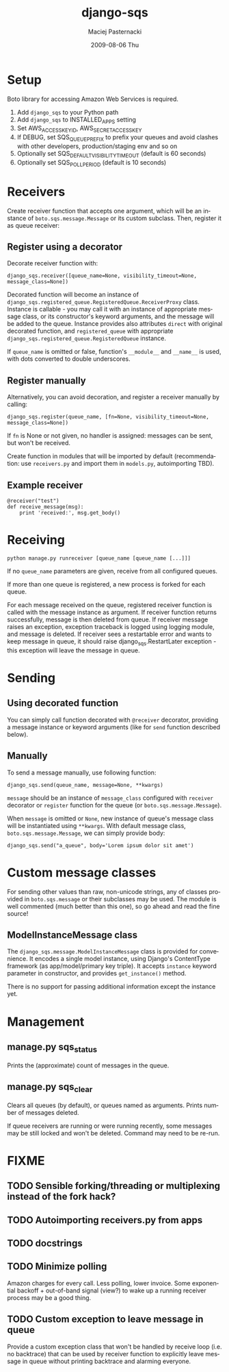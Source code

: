#+COMMENT: -*- org -*-
#+TITLE:     django-sqs
#+AUTHOR:    Maciej Pasternacki
#+EMAIL:     maciej@pasternacki.net
#+DATE:      2009-08-06 Thu
#+TEXT: Integrate Amazon Simple Queue Service in your Django project
#+KEYWORDS: 
#+LANGUAGE:  en
#+OPTIONS:   H:3 num:t toc:t \n:nil @:t ::t |:t ^:t -:t f:t *:t <:t
#+OPTIONS:   TeX:t LaTeX:t skip:nil d:nil todo:t pri:nil tags:not-in-toc
#+INFOJS_OPT: view:nil toc:nil ltoc:t mouse:underline buttons:0 path:http://orgmode.org/org-info.js
#+EXPORT_SELECT_TAGS: export
#+EXPORT_EXCLUDE_TAGS: noexport
#+LINK_UP:   
#+LINK_HOME: http://github.com/mpasternacki/django-sqs/

* Setup
  Boto library for accessing Amazon Web Services is required.

  1. Add =django_sqs= to your Python path
  2. Add =django_sqs= to INSTALLED_APPS setting
  3. Set AWS_ACCESS_KEY_ID, AWS_SECRET_ACCESS_KEY
  4. If DEBUG, set SQS_QUEUE_PREFIX to prefix your queues and avoid
     clashes with other developers, production/staging env and so on
  5. Optionally set SQS_DEFAULT_VISIBILITY_TIMEOUT (default is 60 seconds)
  6. Optionally set SQS_POLL_PERIOD (default is 10 seconds)

* Receivers
  Create receiver function that accepts one argument, which will be an
  instance of =boto.sqs.message.Message= or its custom subclass.
  Then, register it as queue receiver:

** Register using a decorator
   Decorate receiver function with:

   : django_sqs.receiver([queue_name=None, visibility_timeout=None, message_class=None])

   Decorated function will become an instance of
   =django_sqs.registered_queue.RegisteredQueue.ReceiverProxy= class.
   Instance is callable - you may call it with an instance of
   appropriate message class, or its constructor's keyword arguments,
   and the message will be added to the queue.  Instance provides also
   attributes =direct= with original decorated function, and
   =registered_queue= with appropriate
   =django_sqs.registered_queue.RegisteredQueue= instance.

   If =queue_name= is omitted or false, function's =__module__= and
   =__name__= is used, with dots converted to double underscores.

** Register manually
   Alternatively, you can avoid decoration, and register a receiver
   manually by calling:

   : django_sqs.register(queue_name, [fn=None, visibility_timeout=None, message_class=None])

   If =fn= is None or not given, no handler is assigned: messages can
   be sent, but won't be received.

   Create function in modules that will be imported by default
   (recommendation: use =receivers.py= and import them in =models.py=,
   autoimporting TBD).

** Example receiver
   : @receiver("test")
   : def receive_message(msg):
   :     print 'received:', msg.get_body()

* Receiving
  : python manage.py runreceiver [queue_name [queue_name [...]]]

  If no =queue_name= parameters are given, receive from all configured
  queues.

  If more than one queue is registered, a new process is forked for
  each queue.

  For each message received on the queue, registered receiver function
  is called with the message instance as argument.  If receiver
  function returns successfully, message is then deleted from queue.
  If receiver message raises an exception, exception traceback is
  logged using logging module, and message is deleted.  If receiver
  sees a restartable error and wants to keep message in queue, it
  should raise django_sqs.RestartLater exception - this exception will
  leave the message in queue.

* Sending
** Using decorated function
   You can simply call function decorated with =@receiver= decorator,
   providing a message instance or keyword arguments (like for =send=
   function described below).
** Manually
   To send a message manually, use following function:

   : django_sqs.send(queue_name, message=None, **kwargs)

   =message= should be an instance of =message_class= configured with
   =receiver= decorator or =register= function for the queue (or
   =boto.sqs.message.Message=).

   When =message= is omitted or =None=, new instance of queue's message
   class will be instantiated using =**kwargs=.  With default message
   class, =boto.sqs.message.Message=, we can simply provide body:

   : django_sqs.send("a_queue", body='Lorem ipsum dolor sit amet')

* Custom message classes
  For sending other values than raw, non-unicode strings, any of
  classes provided in =boto.sqs.message= or their subclasses may be
  used.  The module is well commented (much better than this one), so
  go ahead and read the fine source!

** ModelInstanceMessage class
   The =django_sqs.message.ModelInstanceMessage= class is provided for
   convenience.  It encodes a single model instance, using Django's
   ContentType framework (as app/model/primary key triple).  It
   accepts =instance= keyword parameter in constructor, and provides
   =get_instance()= method.

   There is no support for passing additional information except the
   instance yet.

* Management
** manage.py sqs_status
   Prints the (approximate) count of messages in the queue.
** manage.py sqs_clear
   Clears all queues (by default), or queues named as arguments.
   Prints number of messages deleted.

   If queue receivers are running or were running recently, some
   messages may be still locked and won't be deleted.  Command may
   need to be re-run.
* FIXME
** TODO Sensible forking/threading or multiplexing instead of the fork hack?
** TODO Autoimporting receivers.py from apps
** TODO docstrings
** TODO Minimize polling
   Amazon charges for every call.  Less polling, lower invoice.  Some
   exponential backoff + out-of-band signal (view?) to wake up a running
   receiver process may be a good thing.
** TODO Custom exception to leave message in queue
   Provide a custom exception class that won't be handled by receive
   loop (i.e. no backtrace) that can be used by receiver function to
   explicitly leave message in queue without printing backtrace and
   alarming everyone.
